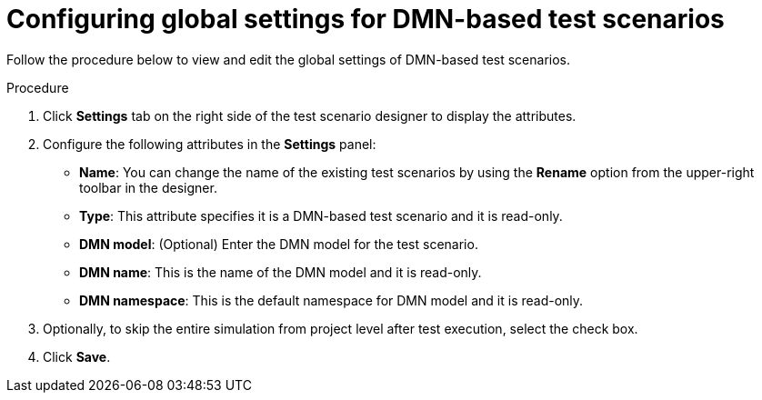 [id='test-designer-global-settings-panel-dmn-based-proc']
= Configuring global settings for DMN-based test scenarios

Follow the procedure below to view and edit the global settings of DMN-based test scenarios.

.Procedure
. Click *Settings* tab on the right side of the test scenario designer to display the attributes.
. Configure the following attributes in the *Settings* panel:
* *Name*: You can change the name of the existing test scenarios by using the *Rename* option from the upper-right toolbar in the designer.
* *Type*: This attribute specifies it is a DMN-based test scenario and it is read-only.
* *DMN model*: (Optional) Enter the DMN model for the test scenario.
* *DMN name*: This is the name of the DMN model and it is read-only.
* *DMN namespace*: This is the default namespace for DMN model and it is read-only.
. Optionally, to skip the entire simulation from project level after test execution, select the check box.
. Click *Save*.
